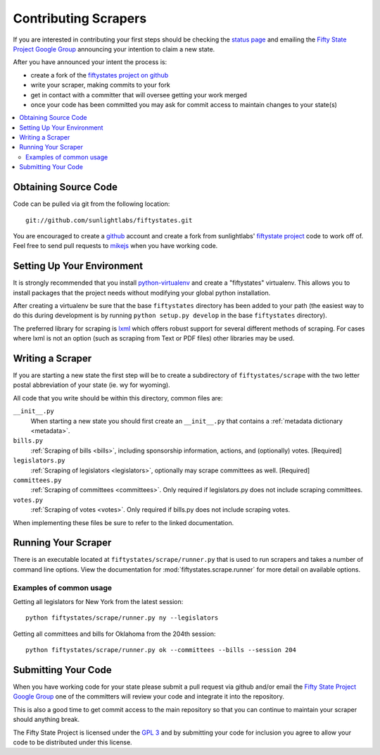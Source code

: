 =====================
Contributing Scrapers
=====================

If you are interested in contributing your first steps should be checking
the `status page <http://fiftystates-dev.sunlightlabs.com/status/>`_ and emailing
the `Fifty State Project Google Group <http://groups.google.com/group/fifty-state-project>`_
announcing your intention to claim a new state.

After you have announced your intent the process is:

* create a fork of the `fiftystates project on github <http://github.com/sunlightlabs/fiftystates/>`_
* write your scraper, making commits to your fork
* get in contact with a committer that will oversee getting your work merged
* once your code has been committed you may ask for commit access to maintain
  changes to your state(s)

.. contents::
   :local:

Obtaining Source Code
---------------------

Code can be pulled via git from the following location::

    git://github.com/sunlightlabs/fiftystates.git

You are encouraged to create a `github <http://github.com>`_ account
and create a fork from sunlightlabs' `fiftystate project <http://github.com/sunlightlabs/fiftystates/>`_ code to work off of.
Feel free to send pull requests to `mikejs <http://github.com/mikejs>`_ when you have working code.


Setting Up Your Environment
---------------------------

It is strongly recommended that you install `python-virtualenv <http://pypi.python.org/pypi/virtualenv>`_ and create a "fiftystates" virtualenv.  This allows you to install packages that the project needs without modifying your global python installation.

After creating a virtualenv be sure that the base ``fiftystates`` directory has been added to your path
(the easiest way to do this during development is by running ``python setup.py develop`` in the base ``fiftystates`` directory).

The preferred library for scraping is `lxml <http://codespeak.net/lxml/>`_ which offers robust support
for several different methods of scraping.  For cases where lxml is not an option (such as scraping from
Text or PDF files) other libraries may be used.

Writing a Scraper
-----------------

If you are starting a new state the first step will be to create a subdirectory of ``fiftystates/scrape``
with the two letter postal abbreviation of your state (ie. wy for wyoming).

All code that you write should be within this directory, common files are:

``__init__.py``
    When starting a new state you should first create an ``__init__.py`` that contains a :ref:`metadata dictionary <metadata>`.
``bills.py``
    :ref:`Scraping of bills <bills>`, including sponsorship information, actions, and (optionally) votes. [Required]
``legislators.py``
    :ref:`Scraping of legislators <legislators>`, optionally may scrape committees as well. [Required]
``committees.py``
    :ref:`Scraping of committees <committees>`. Only required if legislators.py does not include scraping committees.
``votes.py``
    :ref:`Scraping of votes <votes>`. Only required if bills.py does not include scraping votes.

When implementing these files be sure to refer to the linked documentation.

Running Your Scraper
--------------------

There is an executable located at ``fiftystates/scrape/runner.py`` that is used to run scrapers
and takes a number of command line options.  View the documentation for :mod:`fiftystates.scrape.runner`
for more detail on available options.

Examples of common usage
""""""""""""""""""""""""

Getting all legislators for New York from the latest session::

    python fiftystates/scrape/runner.py ny --legislators

Getting all committees and bills for Oklahoma from the 204th session::

    python fiftystates/scrape/runner.py ok --committees --bills --session 204


Submitting Your Code
--------------------

When you have working code for your state please submit a pull request via github and/or email the
`Fifty State Project Google Group <http://groups.google.com/group/fifty-state-project>`_ one of the
committers will review your code and integrate it into the repository.

This is also a good time to get commit access to the main repository so that you can continue to maintain
your scraper should anything break.

The Fifty State Project is licensed under the `GPL 3 <http://gplv3.fsf.org/>`_ and by
submitting your code for inclusion you agree to allow your code to be distributed under this license.
